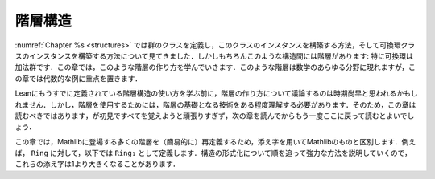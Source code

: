 .. _hierarchies:

階層構造
===========

.. Hierarchies
.. ===========

.. We have seen in :numref:`Chapter %s <structures>` how to define the class
.. of groups and build instances of this class, and then how to build an instance
.. of the commutative ring class. But of course there is a hierarchy here: a
.. commutative ring is in particular an additive group. In this chapter we
.. will study how to build such hierarchies. They appear in all branches
.. of mathematics but in this chapter the emphasis will be on algebraic examples.

:numref:`Chapter %s <structures>` では群のクラスを定義し，このクラスのインスタンスを構築する方法，そして可換環クラスのインスタンスを構築する方法について見てきました．しかしもちろんこのような構造間には階層があります: 特に可換環は加法群です．この章では，このような階層の作り方を学んでいきます．このような階層は数学のあらゆる分野に現れますが，この章では代数的な例に重点を置きます．

.. It may seem premature to discuss how to build hierarchies before more discussions
.. about using existing hierarchies. But some understanding of the technology underlying
.. hierarchies is required to use them. So you should probably still read this chapter,
.. but without trying too hard to remember everything on your first read, then read
.. the following chapters and come back here for a second reading.

Leanにもうすでに定義されている階層構造の使い方を学ぶ前に，階層の作り方について議論するのは時期尚早と思われるかもしれません．しかし，階層を使用するためには，階層の基礎となる技術をある程度理解する必要があります．そのため，この章は読むべきではあります，が初見ですべてを覚えようと頑張りすぎず，次の章を読んでからもう一度ここに戻って読むとよいでしょう．

.. In this chapter, we will redefine (simpler versions of) many things that appear in Mathlib
.. so we will used indices to distinguish our version. For instance we will have ``Ring₁``
.. as our version of ``Ring``. Since we will gradually explain more powerful ways of formalizing
.. structures, those indices will sometimes grow beyond one.

この章では，Mathlibに登場する多くの階層を（簡易的に）再定義するため，添え字を用いてMathlibのものと区別します．例えば， ``Ring`` に対して，以下では ``Ring₁`` として定義します．構造の形式化について順を追って強力な方法を説明していくので，これらの添え字は1より大きくなることがあります．
